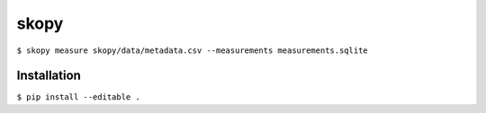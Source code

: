 skopy
=====

``$ skopy measure skopy/data/metadata.csv --measurements measurements.sqlite``

Installation
------------

``$ pip install --editable .``
